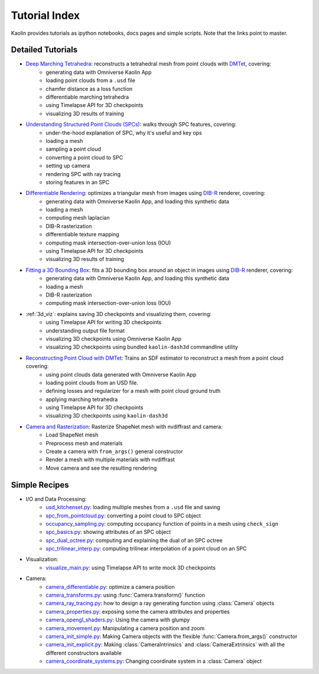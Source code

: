 .. _tutorial_index:

Tutorial Index
==============

Kaolin provides tutorials as ipython notebooks, docs pages and simple scripts. Note that the links
point to master.


Detailed Tutorials
------------------

* `Deep Marching Tetrahedra <https://github.com/NVIDIAGameWorks/kaolin/blob/master/examples/tutorial/dmtet_tutorial.ipynb>`_: reconstructs a tetrahedral mesh from point clouds with `DMTet <https://nv-tlabs.github.io/DMTet/>`_, covering:
    * generating data with Omniverse Kaolin App
    * loading point clouds from a ``.usd`` file
    * chamfer distance as a loss function
    * differentiable marching tetrahedra
    * using Timelapse API for 3D checkpoints
    * visualizing 3D results of training
* `Understanding Structured Point Clouds (SPCs) <https://github.com/NVIDIAGameWorks/kaolin/blob/master/examples/tutorial/understanding_spcs_tutorial.ipynb>`_: walks through SPC features, covering:
    * under-the-hood explanation of SPC, why it's useful and key ops
    * loading a mesh
    * sampling a point cloud
    * converting a point cloud to SPC
    * setting up camera
    * rendering SPC with ray tracing
    * storing features in an SPC
* `Differentiable Rendering <https://github.com/NVIDIAGameWorks/kaolin/blob/master/examples/tutorial/dibr_tutorial.ipynb>`_: optimizes a triangular mesh from images using `DIB-R <https://github.com/nv-tlabs/DIB-R-Single-Image-3D-Reconstruction>`_ renderer, covering:
    * generating data with Omniverse Kaolin App, and loading this synthetic data
    * loading a mesh
    * computing mesh laplacian
    * DIB-R rasterization
    * differentiable texture mapping
    * computing mask intersection-over-union loss (IOU)
    * using Timelapse API for 3D checkpoints
    * visualizing 3D results of training
* `Fitting a 3D Bounding Box <https://github.com/NVIDIAGameWorks/kaolin/blob/master/examples/tutorial/bbox_tutorial.ipynb>`_: fits a 3D bounding box around an object in images using `DIB-R <https://github.com/nv-tlabs/DIB-R-Single-Image-3D-Reconstruction>`_ renderer, covering:
    * generating data with Omniverse Kaolin App, and loading this synthetic data
    * loading a mesh
    * DIB-R rasterization
    * computing mask intersection-over-union loss (IOU)
* :ref:`3d_viz`: explains saving 3D checkpoints and visualizing them, covering:
    * using Timelapse API for writing 3D checkpoints
    * understanding output file format
    * visualizing 3D checkpoints using Omniverse Kaolin App
    * visualizing 3D checkpoints using bundled ``kaolin-dash3d`` commandline utility
* `Reconstructing Point Cloud with DMTet <https://github.com/NVIDIAGameWorks/kaolin/blob/master/examples/tutorial/dmtet_tutorial.ipynb>`_: Trains an SDF estimator to reconstruct a mesh from a point cloud covering:
    * using point clouds data generated with Omniverse Kaolin App
    * loading point clouds from an USD file.
    * defining losses and regularizer for a mesh with point cloud ground truth
    * applying marching tetrahedra
    * using Timelapse API for 3D checkpoints
    * visualizing 3D checkpoints using ``kaolin-dash3d``
* `Camera and Rasterization <https://github.com/NVIDIAGameWorks/kaolin/blob/master/examples/tutorial/camera_and_rasterization.ipynb>`_: Rasterize ShapeNet mesh with nvdiffrast and camera:
    * Load ShapeNet mesh
    * Preprocess mesh and materials
    * Create a camera with ``from_args()`` general constructor
    * Render a mesh with multiple materials with nvdiffrast
    * Move camera and see the resulting rendering

Simple Recipes
--------------

* I/O and Data Processing:
    * `usd_kitchenset.py <https://github.com/NVIDIAGameWorks/kaolin/blob/master/examples/tutorial/usd_kitchenset.py>`_: loading multiple meshes from a ``.usd`` file and saving
    * `spc_from_pointcloud.py <https://github.com/NVIDIAGameWorks/kaolin/blob/master/examples/recipes/dataload/spc_from_pointcloud.py>`_: converting a point cloud to SPC object
    * `occupancy_sampling.py <https://github.com/NVIDIAGameWorks/kaolin/blob/master/examples/recipes/preprocess/occupancy_sampling.py>`_: computing occupancy function of points in a mesh using ``check_sign``
    * `spc_basics.py <https://github.com/NVIDIAGameWorks/kaolin/blob/master/examples/recipes/spc/spc_basics.py>`_: showing attributes of an SPC object
    * `spc_dual_octree.py <https://github.com/NVIDIAGameWorks/kaolin/blob/master/examples/recipes/spc/spc_dual_octree.py>`_: computing and explaining the dual of an SPC octree
    * `spc_trilinear_interp.py <https://github.com/NVIDIAGameWorks/kaolin/blob/master/examples/recipes/spc/spc_trilinear_interp.py>`_: computing trilinear interpolation of a point cloud on an SPC
* Visualization:
    * `visualize_main.py <https://github.com/NVIDIAGameWorks/kaolin/blob/master/examples/tutorial/visualize_main.py>`_: using Timelapse API to write mock 3D checkpoints
* Camera:
    * `camera_differentiable.py <https://github.com/NVIDIAGameWorks/kaolin/blob/master/examples/recipes/camera_differentiable.py>`_: optimize a camera position
    * `camera_transforms.py <https://github.com/NVIDIAGameWorks/kaolin/blob/master/examples/recipes/camera_transforms.py>`_: using :func:`Camera.transform()` function
    * `camera_ray_tracing.py <https://github.com/NVIDIAGameWorks/kaolin/blob/master/examples/recipes/camera_ray_tracing.py>`_: how to design a ray generating function using :class:`Camera` objects
    * `camera_properties.py <https://github.com/NVIDIAGameWorks/kaolin/blob/master/examples/recipes/camera_properties.py>`_: exposing some the camera attributes and properties
    * `camera_opengl_shaders.py <https://github.com/NVIDIAGameWorks/kaolin/blob/master/examples/recipes/camera_opengl_shaders.py>`_: Using the camera with glumpy
    * `camera_movement.py <https://github.com/NVIDIAGameWorks/kaolin/blob/master/examples/recipes/camera_movement.py>`_: Manipulating a camera position and zoom
    * `camera_init_simple.py <https://github.com/NVIDIAGameWorks/kaolin/blob/master/examples/recipes/camera_init_simple.py>`_: Making Camera objects with the flexible :func:`Camera.from_args()` constructor
    * `camera_init_explicit.py <https://github.com/NVIDIAGameWorks/kaolin/blob/master/examples/recipes/camera_init_explicit.py>`_: Making :class:`CameraIntrinsics` and :class:`CameraExtrinsics` with all the different constructors available
    * `camera_coordinate_systems.py <https://github.com/NVIDIAGameWorks/kaolin/blob/master/examples/recipes/camera_coordinate_systems.py>`_: Changing coordinate system in a :class:`Camera` object


